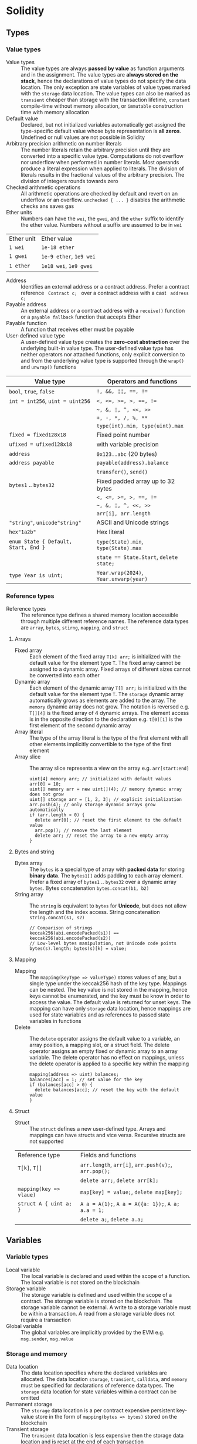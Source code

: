 * Solidity

** Types

*** Value types

- Value types :: The value types are always *passed by value* as function
  arguments and in the assignment. The value types are *always stored on the
  stack*, hence the declarations of value types do not specify the data
  location. The only exception are state variables of value types marked with
  the =storage= data location. The value types can also be marked as =transient=
  cheaper than storage with the transaction lifetime, =constant= compile-time
  without memory allocation, or =immutable= construction time with memory
  allocation
- Default value :: Declared, but not initialized variables automatically get
  assigned the type-specific default value whose byte representation is *all
  zeros*. Undefined or null values are not possible in Solidity
- Arbitrary precision arithmetic on number literals :: The number literals
  retain the arbitrary precision until they are converted into a specific value
  type. Computations do not overflow nor underflow when performed in number
  literals. Most operands produce a literal expression when applied to literals.
  The division of literals results in the fractional values of the arbitrary
  precision. The division of integers rounds towards zero
- Checked arithmetic operations :: All arithmetic operations are checked by
  default and revert on an underflow or an overflow. ~unchecked { ... }~
  disables the arithmetic checks ans saves gas
- Ether units :: Numbers can have the =wei=, the =gwei=, and the =ether= suffix
  to identify the ether value. Numbers without a suffix are assumed to be in
  =wei=
| Ether unit | Ether value             |
| =1 wei=    | =1e-18 ether=           |
| =1 gwei=   | =1e-9 ether=, =1e9 wei= |
| =1 ether=  | =1e18 wei=, =1e9 gwei=  |
- Address :: Identifies an external address or a contract address. Prefer a
  contract reference src_solidity{ Contract c; } over a contract address with a
  cast src_solidity{ address c; }
- Payable address :: An external address or a contract address with a
  =receive()= function or a =payable fallback= function that accepts Ether
- Payable function :: A function that receives ether must be payable
- User-defined value type :: A user-defined value type creates the *zero-cost
  abstraction* over the underlying built-in value type. The user-defined value
  type has neither operators nor attached functions, only explicit conversion to
  and from the underlying value type is supported through the =wrap()= and
  =unwrap()= functions

| Value type                           | Operators and functions                 |
|--------------------------------------+-----------------------------------------|
| =bool=, =true=, =false=              | ~!, &&, ¦¦, ==, !=~                     |
| ~int = int256~, ~uint = uint256~     | ~<, <=, >=, >, ==, !=~                  |
|                                      | =~, &, ¦, ^, <<, >>=                    |
|                                      | ~+, -, *, /, %, **~                     |
|                                      | ~type(int).min, type(uint).max~         |
| ~fixed = fixed128x18~                | Fixed point number                      |
| ~ufixed = ufixed128x18~              | with variable precision                 |
| =address=                            | =0x123..abc= (20 bytes)                 |
| =address payable=                    | =payable(address).balance=              |
|                                      | =transfer()=, =send()=                  |
| =bytes1= .. =bytes32=                | Fixed padded array up to 32 bytes       |
|                                      | ~<, <=, >=, >, ==, !=~                  |
|                                      | =~, &, ¦, ^, <<, >>=                    |
|                                      | ~arr[i], arr.length~                    |
| ="string"=, =unicode"string"=        | ASCII and Unicode strings               |
| =hex"1a2b"=                          | Hex literal                             |
| ~enum State { Default, Start, End }~ | ~type(State).min~, ~type(State).max~    |
|                                      | ~state == State.Start~, ~delete state;~ |
| ~type Year is uint;~                 | ~Year.wrap(2024)~, ~Year.unwarp(year)~  |

*** Reference types

- Reference types :: The reference type defines a shared memory location
  accessible through multiple different reference names. The reference data
  types are =array=, =bytes=, =stirng=, =mapping=, and =struct=

**** Arrays

- Fixed array :: Each element of the fixed array ~T[k] arr;~ is initialized with
  the default value for the element type =T=. The fixed array cannot be assigned
  to a dynamic array. Fixed arrays of different sizes cannot be converted into
  each other
- Dynamic array :: Each element of the dynamic array ~T[] arr;~ is initialized
  with the default value for the element type =T=. The =storage= dynamic array
  automatically grows as elements are added to the array. The =memory= dynamic
  array does not grow. The notation is reversed e.g. ~T[][4]~ is the fixed array
  of 4 dynamic arrays. The element access is in the opposite direction to the
  declaration e.g. ~t[0][1]~ is the first element of the second dynamic array
- Array literal :: The type of the array literal is the type of the first
  element with all other elements implicitly convertible to the type of the
  first element
- Array slice :: The array slice represents a view on the array e.g.
  ~arr[start:end]~
  #+BEGIN_SRC solidity
uint[4] memory arr; // initialized with default values
arr[0] = 10;
uint[] memory arr = new uint[](4); // memory dynamic array does not grow
uint[] storage arr = [1, 2, 3]; // explicit initialization
arr.push(4); // only storage dynamic arrays grow automatically
if (arr.length > 0) {
  delete arr[0]; // reset the first element to the default value
  arr.pop(); // remove the last element
  delete arr; // reset the array to a new empty array
}
  #+END_SRC

**** Bytes and string

- Bytes array :: The =bytes= is a special type of array with *packed data* for
  storing *binary data*. The =bytes1[]= adds padding to each array element.
  Prefer a fixed array of =bytes1= .. =bytes32= over a dynamic array =bytes=.
  Bytes concatenation ~bytes.concat(b1, b2)~
- String array :: The =string= is equivalent to =bytes= for *Unicode*, but does
  not allow the length and the index access. String concatenation
  ~string.concat(s1, s2)~
  #+BEGIN_SRC solidity
// Comparison of strings
keccak256(abi.encodePacked(s1)) == keccak256(abi.encodePacked(s2))
// Low-level bytes manipulation, not Unicode code points
bytes(s).length; bytes(s)[k] = value;
  #+END_SRC

**** Mapping

- Mapping :: The ~mapping(keyType => valueType)~ stores values of any, but a
  single type under the keccak256 hash of the key type. Mappings can be nested.
  The key value is not stored in the mapping, hence keys cannot be enumerated,
  and the key must be know in order to access the value. The default value is
  returned for unset keys. The mapping can have only =storage= data location,
  hence mappings are used for state variables and as references to passed state
  variables in functions
- Delete :: The =delete= operator assigns the default value to a variable, an
  array position, a mapping slot, or a struct field. The delete operator assigns
  an empty fixed or dynamic array to an array variable. The delete operator has
  no effect on mappings, unless the delete operator is applied to a specific key
  within the mapping
  #+BEGIN_SRC solidity
mapping(address => uint) balances;
balances[acc] = 1; // set value for the key
if (balances[acc] > 0) {
  delete balances[acc]; // reset the key with the default value
}
  #+END_SRC

**** Struct

- Struct :: The =struct= defines a new user-defined type. Arrays and mappings
  can have structs and vice versa. Recursive structs are not supported

| Reference type          | Fields and functions                                 |
| ~T[k]~, ~T[]~           | =arr.length=, ~arr[i]~, ~arr.push(v);~, ~arr.pop();~ |
|                         | ~delete arr;~, ~delete arr[k];~                      |
| ~mapping(key => vlaue)~ | ~map[key] = value;~, ~delete map[key];~              |
| ~struct A { uint a; }~  | ~A a = A(1);~, ~A a = A({a: 1});~, ~A a; a.a = 1;~   |
|                         | ~delete a;~, ~delete a.a;~                           |

** Variables

*** Variable types

- Local variable :: The local variable is declared and used within the scope of
  a function. The local variable is not stored on the blockchain
- Storage variable :: The storage variable is defined and used within the scope
  of a contract. The storage variable is stored on the blockchain. The storage
  variable cannot be external. A write to a storage variable must be within a
  transaction. A read from a storage variable does not require a transaction
- Global variable :: The global variables are implicitly provided by the EVM
  e.g. =msg.sender=, =msg.value=

*** Storage and memory

- Data location :: The data location specifies where the declared variables are
  allocated. The data location =storage=, =transient=, =calldata=, and =memory=
  must be specified for declarations of reference data types. The =storage= data
  location for state variables within a contract can be omitted
- Permanent storage :: The =storage= data location is a per contract expensive
  persistent key-value store in the form of ~mapping(bytes => bytes)~ stored on
  the blockchain
- Transient storage :: The =transient= data location is less expensive then the
  storage data location and is reset at the end of each transaction
- Calldata :: The =calldata= data location stores function arguments in a
  read-only, volatile, memory-like data location that avoids unnecessary copies
  of data to save gas
- Memory :: The memory is accessible within the scope of a function, and
  provides 32-bytes reads, and 1-byte and 32-bytes writes
- Stack :: The EVM is a stack-based machine, not a register-based machine. All
  computations are performed on the stack with max 1024 32-bytes words

*** State variables

- State variables :: The state variables are either permanently stored in the
  contract storage or temporarily stored in the transient storage that is reset
  at the end of each transaction
- State variable visibility :: The visibility of state variables only prevents
  the derived or external contracts from reading or writing state variables, but
  all state is publicly available for reading on the blockchain
  - Private :: A =private= state variable is only accessible to the defining
    contract and is not accessible to the derived contracts
  - Internal :: An =internal= state variable (default visibility) is accessible
    to the defining contract and to the derived contracts
  - Public :: A =public= state variable is read-only accessible to other
    contracts through the automatically generated getters. Public state
    variables allow direct access via the direct reference =x= or external
    access through the getters via =this.x=. A getter view function is
    automatically generated for every public state variable
    #+BEGIN_SRC solidity
contract Contract {
  address public owner; // automatically generates
  function owner() external view returns (address) {
    return owner;
  }
  uint[] public values; // automatically generats
  function values(uint i) external view returns (uint) {
    return values[i];
  }
  mapping(address => uint) public balances; // automatically generates
  function balances(address account) external view returns (uint) {
    return balances[account];
  }
}
    #+END_SRC
- Constant state variable :: The value for a =constant= state variable must be
  assigned at the *compile time*
  #+BEGIN_SRC solidity
contract Contract {
  address public constant ADDR = 0x123;
}
  #+END_SRC
- Immutable state variable :: The value for an =immutable= state variable can be
  assigned at the *construction time* in the constructor. Constant and immutable
  state variables cannot be modified after the contract has been deployed
  #+BEGIN_SRC solidity
contract Contract {
  address public immutable addr;
  constructor() {
    addr = msg.sender;
  }
}
  #+END_SRC

** Contract

- Contract creation :: A contract can be created either by a transaction from an
  external account or by an external call from another contract using a salt to
  randomize the address of the new contract src_solidity{ Contract c = new
  Contract{salt: bytes32}(); }. The contract constructor is executed only once
  when a contract is created. Only one constructor is allowed. The constructor
  overloading is not supported
- Contract deployment :: When a constructor is being executed, the contract is
  not yet deployed. After the constructor has executed, the final immutable
  contract code is stored on the blockchain. The contract code includes all
  public and external functions, as well as all private and internal functions
  reachable from the the public interface of the contract through function
  calls. The deployed contract code does not include the constructor code or
  functions only called from the constructor
- Multiple inheritance :: The inheritance hierarchy of the contract is complied
  into a single contract. All internal calls to functions defined in base
  contracts are implemented as very efficient jumps inside EVM. Shadowing of
  state variables generates an error. Derived contracts must have distinct names
  for state variables. Mark functions of a base contract as =virtual= to
  =override= them in derived contracts. Virtual modifiers can be overridden in
  derived contracts. Multiple base classes are searched in the right-to-left
  revers order of the inheritance. Parent constructors are called in the
  left-to-right order of inheritance. Functions from base contracts can be
  called either ~Base.f()~ or ~super.f()~
  #+BEGIN_SRC solidity
contract Base1 {
  constructor(uint) { }
  modifier m() virtual { _; }
  function f() virtual public { }
}
contract Base2 {
  constructor(uint) { }
  modifier m() virtual { _; }
  function f() virtual public { }
}
// Constructors are called in the left-to-right -> order of inheritance:
// from the most base class to the most derived class
contract Derived is Base1(1), Base2(2) { // static args for base constructors
  // Dynamic args for base constructors
  constructor(uint arg1, uint arg2) Base1(arg1) Base2(arg2) { }
  modifier m() override(Base1, Base2) { _; }
  // Functions are searched in the right-to-left <- reverse order of inheritance
  function f() override(Base1, Base2) public { } // Base2.f is overridden
}
  #+END_SRC
- Abstract contract :: The =abstract= contract has at least one function not
  implemented or the contract does not provide arguments to at least one base
  contract. Abstract contracts cannot be directly created, but must be inherited
  by deriving contracts that implement not implemented functions from the
  abstract contract
- Interface :: The =interface= provides only signatures of implicitly virtual
  functions, not their implementations. The interface can inherit from other
  interfaces. All functions in the interface must be explicitly marked as
  =external= even if the functions will be public in the implementing contracts.
  The interface can define enums, structs, and events
- Library :: The =library= is a set of internal and external functions deployed
  once and reused in the context of the calling contracts through the
  =delegatecall= for the external functions and the efficient jumps inside EVM
  for the internal functions. All referenced internal library functions are
  included in the calling contract during the construction, so calls to internal
  library functions are efficient jumps inside EVM. A library cannot define
  state variables
- Using F for T :: The ~using f, g as +, Lib.e for typ;~ directive attaches free
  functions or library functions to the type within the scope of the contract or
  the scope of a source file. The ~using L for typ;~ directive attaches all
  public library functions to the type. All types are identified with =*=. The
  type is passed as the first argument to the library functions. The left and
  right operands are passed to the library functions that act as operators
- Calling contract function :: The low-level functions =call()=,
  =delegatecall()=, and =staticcall()= operate on an address, not a contract
  instance and all three have the same signature src_solidity{
  address(contract).call{value: 1, gas: 10}(bytes memory args) returns (bool
  success, bytes memory retValues); } and provide fine-grained control over
  encoding of the input arguments and decoding of the return values
  - Call :: The =call()= function switches the EVM state e.g. state variables,
    accounts from the current calling contract to the new called contract, so
    the context of the calling contract is inaccessible
  - Delegate call :: The =delegatecall()= function implements the =library= and
    only uses the code from the target address, while preserving the context
    e.g. state variables, accounts, from the current calling contract
  - Static call :: The =staticcall()= function reverts if the called function
    modifies the state of the current calling contract
  #+BEGIN_SRC solidity
function callFunction(Counter counter) internal {
  bytes memory data = abi.encodeWithSignature("get()");
  bytes4 selector = bytes4(keccak256("get()"));
  bytes memory data = abi.encodeWithSelector(selector);
  bytes memory data = abi.encodeWithSelector(counter.get.selector);
  bytes memory data = abi.encodeCall(counter.get, ());
  (bool success, bytes memory result) = address(counter).call(getData);
  require(success, "get failure");
  (uint value) = abi.decode(result, (uint));
}
  #+END_SRC

*** Inbound payable

- Payable function :: The balance of the contract is automatically updated when
  the =payable= constructor or the =payable= function is executed
- Receive function :: Ether, sent to a contact, is received by the =receive()=
  payable function. The receive function is called if =msg.data= is empty,
  otherwise the payable fallback function is called
- Fallback function :: A contract can have at most one =fallback()= external
  function that is executed when no other contract function matches the call
  signature. The payable fallback function is executed when the =receive()=
  function is not defined or the =msg.data= is not empty
- Relying on exact contract balance is unreliable :: Reverting from the receive
  function and the payable fallback function cannot prevent a contract from
  receiving ether. The actual contract balance can be higher than the internally
  accounted balance
  #+BEGIN_SRC solidity
contract Receive {
  event EvReceive(address indexed from, uint value);

  function deposit() external payable {
    console.log("<== deposit %s", msg.value);
    emit EvReceive(msg.sender, msg.value);
  }

  receive() external payable {
    console.log("<== receive %s", msg.value);
    emit EvReceive(msg.sender, msg.value);
  }

  fallback() external payable {
    console.log("<== fallback %s", msg.value);
    emit EvReceive(msg.sender, msg.value);
  }
}
  #+END_SRC

*** Outbound payable

- Outbound payable :: The =payable= address state variables can send ether via
  the =transfer()=, the =send()=, and the =call()= functions. The high-level
  =transfer()= function reverts on a failure and stops the execution of the
  current contract. The low-level =send()= function returns false on a failure,
  but the execution of the current contract continues. Always check the return
  value of the =send()= function, or better use the =transfer()= function, or
  better let the recipient to withdraw Ether. The recommended way to send ether
  is the =call()= function
  #+BEGIN_SRC solidity
contract Send {
  function send(address payable to) public payable {
    Receive(to).deposit{value: msg.value}();
    to.transfer(msg.value); // not recommended
    bool success = to.send(msg.value); // not recommended
    require(success, "send failure");
    (bool success, ) = to.call{value: msg.value}(""); // recommended
    require(success, "call failure");
  }
}
  #+END_SRC
- Gas :: Gas is the internal unit of computation on the EVM. Gas consumption is
  defined for each EVM instruction. Gas must be provided for a function to be
  executed. Not consumed gas is refunded. The ether value to pay depends on the
  amount of gas spent and the gas price that a caller is willing to pay
  - Transaction as limit :: The gas limit is the maximum amount of gas a caller
    is willing to spend on a transaction
  - Block gas limit :: The block gas limit is the maximum amount of gas set by
    the blockchain that is allowed to be spent on a block

** Functions

- Free function :: The free function outside a contract has implicit =internal=
  visibility, is included in all contracts that call the function. The free
  function is executed in the context of the calling contract, but does not have
  access to =this= and state variables of the calling contract
- Named parameters :: Function arguments can be provided in any order by
  specifying parameter names src_solidity{ f({p1: v1, p2: v2}); }
- Tuple type :: The tuple type is a fixed list of heterogeneous types. The tuple
  is not a proper type in Solidity. The tuple is used to return multiple values
  from a function and for *destructuring assignment* of returned multiple values
  src_solidity{ return (true, 1, "a"); (bool b, uint i, string s) = f(); }
- Function overloading :: The function overloading takes into consideration only
  the types and order of the function parameters, not the return values
- Function type :: The function type is the first class in Solidity. Functions
  can be assigned to variables, passed to functions as arguments, and returned
  from functions as return values. Gas and ether can be provided when calling a
  function src_solidity{ f{value: 1, gas: 10}(); }
- Function selector :: The function selector is the first 4 bytes of the
  Keccak256 hash of the function signature. The function selector identifies a
  public or an external function in a contract during a message call. The
  function selector is located at the first 4 bytes of the call data.
  src_solidity{ bytes4 setSelector = bytes4(keccak256("set(uint256)")); }
- API encoding ::
  - ~abi.encode()~ more secure because not ambiguous, larger, more gas expensive
  - ~abi.encodePacked()~ more probable hash collisions in mapping keys when
    hashing and encoding multiple variable-length values, smaller, gas cheaper
  #+BEGIN_SRC solidity
bytes32 h1 = keccak256(abi.encodePacked([addr1], [addr2, addr3]));
bytes32 h2 = keccak256(abi.encodePacked([addr1, addr2], [addr3]));
require(h1 == h2); // true
  #+END_SRC
- Ambiguous evaluation order :: The order of evaluation of node children in an
  expression tree is not specified. All children are evaluated in an unspecified
  order before the parent node. Short-circuiting of boolean expressions is done.
  Evaluation of functions is not fully deterministic. The evaluation order is
  deterministic for a specific Solidity compiler version, but may not remain
  consistent across different versions. Problem: multiple functions updating the
  same state in a single statement. Solution: avoid expressions and store
  intermediate results in temporary variables
  #+BEGIN_SRC solidity
uint i = 5;
return i * i++; // 25 or 30
return f(g(i), h(i)); // evaluation order of arguments is unspecified
  #+END_SRC

*** Function visibility and mutability

- Function visibility ::
  - Private :: The =private= function is only accessible to the defining
    contract and is not accessible to the derived contracts. All blockchain data
    including the private state of a contract are visible to external objservers
  - Internal :: The =internal= function (default visibility) is accessible to
    the defining contract and to the derived contracts. An internal function can
    take mappings and references to storage variables as parameters. The
    internal function is called by other contract functions directly ~f()~ via a
    simple *jump* in the EVM preserving the memory layout
  - Public :: The =public= function is accessible to other contracts as part of
    the public interface of the contract. A public function can be called either
    internally via a simple jump ~f()~ or externally via a message call
    ~contract.f()~. Public getters are automatically generated for public state
    variables
  - External :: The =external= function is accessible to other contracts as part
    of the public interface of the contract. The external function cannot be
    called internally ~f()~ via a simple jump, but must be called through a
    message call via ~this.f()~. The external function can be only called by
    external accounts and other contracts through a *message call* by specifying
    the contract address, the signature of the external function, and the
    encoded arguments. The external function provides the ~f.address~ of the
    contract and the ABI ~f.selector~. The external function call from one
    contract to another does not create a new transaction, it is only a message
    call within the current transaction. The external function call can specify
    the amount of gas and ether that are added to the balance of the called
    contract ~contr.f{value: 1, gas: 10}();~
- Function state mutability :: The state modifying operations: write to state
  variables, create new contracts, send ether, emit events, call a function not
  marked as view or pure, use low-level calls e.g. ~send()~
  - Pure function :: The =pure= function performs computations without even
    reading the state variables
  - View function :: The =view= function reads the state variables, but does not
    modify the state variables

*** Function modifier

- Function modifier :: The function modifier is a decorator that checks
  pre-conditions before invoking the decorated function and handles
  post-conditions after the function execution. Use modifiers to check for the
  same conditions in multiple functions. A modifier cannot access or change
  function arguments or return values. Function arguments can only be passed to
  a modifier at the point of application src_solidity{ function f(uint a) mod(a)
  { ... } }. A modifier can decide to not execute the function at all. In this
  case the return values of the function are set to default values. Virtual
  modifiers can be overridden in derived contracts. A modifier should not update
  state, except the reentrancy lock, or perform external calls
  #+BEGIN_SRC solidity
contract Generocity {
  mapping(address => bool) gifts;
  bool transient locked;

  modifier lock() {
    require(!locked, "reentrant call");
    lock = true;
    _;
    lock = false;
  }

  function claimGift() public lock {
    require(address(this).balance >= 1 ether, "insufficient balance");
    require(!gifts[msg.sender], "gift already claimed");
    (bool success, ) = msg.sender.send{value: 1 ether}("");
    require(success, "gift failed");
    gifts[msg.sender] = true;
  }
}
  #+END_SRC

** Events

- Event :: Emitted events are stored and indexed in the transaction log on the
  blockchain to be consumed by the off-chain infrastructure. Events and logs are
  associated with the contract address, but are not accessible from within the
  emitting contract. Events should be emitted to log all significant changes in
  a smart contract e.g. deposits, withdrawals, configuration changes
- Event indexing :: At most three event fields can be =indexed= and placed into
  topics that provide efficient search by exact match on the indexed fields. The
  keccak256 hash of the event signature is placed into the first default topic.
  A topic can only hold 32-byte words. A keccak256 hash of indexed reference
  types is stored in a topic. All not indexed event fields are stored in the
  data part of the transaction log. Event emitting functions cannot be pure or
  view functions, as they alter the blockchain by storing logs

** Error handling

- Assert function :: The =assert= function causes a ~Panic(uint)~ when a
  condition is not met. The assert function is used only for checking internal
  invariants e.g. division by zero, arithmetic overflow, arithmetic underflow,
  out-of-bounds array access, data conversion error, corrupted data, explicit
  assert e.g. src_solidity{ assert(cond) }
- Revert statement :: The =revert= statement reverts all changes to the state
  when a condition is not met. The revert statement is used for complex
  conditions
  #+BEGIN_SRC solidity
error ErrInsufficientFunds(uint requested, uint available);
if (balances[msg.sender] <= value) {
  revert ErrInsufficientFunds(value, balances[msg.sender]);
}
  #+END_SRC
- Require function :: The =require= convenience function reverts all changes to
  the state when a condition is not met. The =revert= statement and the
  =require= function are equivalent, but the require function is more convenient
  #+BEGIN_SRC solidity
require(balances[msg.sender] <= value, "insufficient funds");
require(
  balances[msg.sender] <= value,
  ErrInsufficientFunds(value, balances[msg.sender])
);
  #+END_SRC
- try/catch statement :: The =try/catch= statement handles errors when only
  external function calls or a =new= contract creation has reverted. Reverts in
  internal function calls or inside the same function cannot be caught
  #+BEGIN_SRC solidity
try this.externalCall() returns (uint returnValue) {
  // success: returnValue
} catch Error(string memory message) {
  // Error message
} catch Panic(uint code) {
  // Panic code
} catch (bytes memory err) {
  bytes memory expErr = abi.encodeWithSignature(
    "ErrOh(string)", "revert error"
  );
  assertEq(err, expErr);
}
try new Contract() returns (Contract contract) {
  // success: contract
} catch {
  // catch all errors
}
  #+END_SRC

** Import

- Import :: The =import= statement imports all or explicitly selected global
  symbols from the imported file into the global scope of the current file
  #+BEGIN_SRC solidity
import "path"; // imports all symbols
import { A, B as BB } "path"; // imports only selected symbols
import * as alias from "path" // imports all symbols under the alias
  #+END_SRC

** Layout

- File layout :: SPDX license, =pragma=, =import=, =event=, =error=, =interface=,
  =library=, =contract=
- Contract layout :: =enum=, =struct=, state, =event=, =error=, =modifier=,
  =constructor=, =function=
- Function modifiers layout ::
  - Visibility :: =private=, =internal=, =public=, =external=
  - Mutability :: =pure=, =view=, =payable=
  - Inheritance :: =virtual=, =override=
  - Modifier :: Custom modifiers


* Security

** Security principles

- Principle of least privilege :: A system should grant only the minimum
  necessary rights to a subject to perform the required function
  - Enforce authorization with Solidity access control modifiers e.g.
    OpenZeppeling Owneable abstract contract
  - Minimize the amount of data a function can access and modify
- Defensive programming :: Validate data and check for unsatisfied conditions as
  soon as possible before executing an action
- Keep it simple
  - Design modular and composable functions and contracts
  - Prefer clarity over performance
  - Only use the blockchain for critical data and operations
- Blockchain properties
  - The *private data of a contract is publicly viewable* on a blockchain. To
    preserve data privacy on a blockchain use a *commit-reveal scheme* where the
    salted hash of a private data is stored on the blockchain, and later the
    data and the salt matching the published hash are revealed
  - The public interface of a contract can be called maliciously
  - Calls to external contracts that may execute malicious code
  - Timestamps are imprecise on a blockchain. If the contract logic maintains
    integrity with the 15 seconds margin, that it is safe to use
    =block.timestamp= which can be manipuated by a miner
  - Randomness is non-trivial on a blockchain
- Prepare for failure, graceful error handling
  - Prepare a smart contract to gracefully handle bugs and vulnerabilities
  - Circuit breaker :: Use a circuit breaker to stop programmatically or on
    demand the failing contract when certain conditions are met
    #+BEGIN_SRC solidity
contract C {
  bool stopped;
  function stop() public only(owner) isStopped(false) {
    stopped = true;
  }
  function deposit() isStopped(false) { }
  function withdraw() only(owner) isStopped(true) { }
}
    #+END_SRC
  - Rate limiter :: Use a rate limiter and quotas to limit the frequency of
    requests and the value at risk by introducing deliberate delays in contract
    actions e.g. deferred withdrawals, deferred activation of configuration
    changes
    #+BEGIN_SRC solidity
contract C {
  struct Withdrawal { uint value; uint timestamp; }
  mapping(address => uint) balances;
  mapping(address => Withdrawal) withdrawals;
  function requestWithdrawal() public {
    address withdrawer = msg.sender;
    uint value = balances[withdrawer];
    require(value > 0, ErrNothingToWithdraw(withdrawer));
    balances[withdrawer] = 0;
    withdrawals[withdrawer] = Withdrawal(value, block.timestamp + 7 days);
  }
  function withdraw() public {
    address withdrawer = msg.sender;
    Withdrawal storage withdrawal = withdrawals[withdrawer];
    require(withdrawal.value > 0, ErrNothingToWithdraw(withdrawer));
    require(block.timestamp > withdrawal.timestamp, ErrTooEarly(withdrawer));
    uint value = withdrawal.value;
    withdrawal.value = 0;
    (bool success, ) = withdrawer.call{value: value}("");
    require(success, ErrWithdraw(withdrawer));
  }
}
    #+END_SRC
  - Contract upgrade :: Set up an effective upgrade path for fixes and
    improvements. Code of deployed contracts is immutable. A contract upgrade
    implies a single owner or a multisig authority with the power to trigger an
    update (some centralization)
    - Registry contract :: Use a registry contract that holds the address of the
      latest version of the contract. Users must always lookup the latest
      address
      #+BEGIN_SRC solidity
contract Registry {
  address current;
  function upgrade(address next) external only(owner) {
    require(next != address(0) && next != current, ErrInvalidContract(next));
    current = next;
    emit EvUpgrade(next);
  }
}
      #+END_SRC
    - Relay contract, transparent proxy :: A relay contract stores all state
      across multiple versions of delegated logic contracts. The relay contract
      forwards calls via the =delegatecall= in the =fallback()= function to the
      latest version of the logic contract. The called logic contract must have
      the same storage layout as the calling relay contract. The relay contract
      only forwards calls, but does not return values from the logic contract.
      Admin calls are not forwarded to the logic contract, but executed directly
      on the relay contract to update its configuration
      #+BEGIN_SRC solidity
contract Relay is Registry {
  fallback() external payable {
    (bool success, ) = current.delegatecall(msg.data);
    require(success, ErrRelay(msg.data));
  }
}
      #+END_SRC
- Testing strategy :: Fixes bugs, introduces performance optimizations,
  integrates quality-of-life features
  - Isolated testing :: Local linting, unit, integration, and property-based
    fuzzy testing with 100% coverage
  - Local testnet :: Deploy to a local testnet forked from the mainnet for the
    private on-chain testing in realistic conditions. Use Foundry cheatcodes to
    simulate unexpected and failure conditions
  - Public testnet :: Deploy to a public testnet for the volume testing in a
    more unpredictable environment, bug bounties and external beta testers
  - Mainnet in beta :: Deploy to the mainnet in beta with the limited value at
    risk and extensive monitoring of the activity of a smart contract
  - Mainnet release :: Mainnet release
- Frontrunning :: Every pending transaction is visible in the mempool before
  execution. The public knowledge of already submitted, but not yet executed
  transactions allows to submit another transaction with higher fees targeting
  the same assets, before the original transaction is included into a block
  - Displacement :: The original transaction is processed on an already invalid
    state after the malicious transaction with higher fees has been processed
  - Insertion :: The original transaction is processed on a modified state after
    the malicious transaction with higher fees has been processed
  - Suppression, block stuffing :: The execution of ordinary transactions e.g.
    oracle updates is significantly delayed by placing other transactions with
    high fees
  - Mitigation of frontrunning :: Reduce the benefits of frontrunning in the
    contract by minimizing the importance of transaction ordering or transaction
    timing e.g. a commit-reveal scheme
- Reentrancy :: A called external function performs an unanticipated call into
  the calling original function initiating multiple half-completed executions of
  the original function leading to a cascade of state changes. Mitigation: use
  the checks-effects-interactions design pattern. No state change must occur
  after an external call. State changes after an external call enable the
  vulnerability
  #+BEGIN_SRC solidity
contract Reentrancy {
  mapping(address => unit) balances;
  // An attacker repeatedly calls back the function until all funds of the
  // contract are drained. The attacker must stop when the contact balnce or the
  // gas left is zero, otherwise the whole operation will be reverted
  function withdraw() external {
    address withdrawer = msg.sender;
    uint value = balances[withdrawer];
    balances[withdrawer] = 0; // SAFE state change BEFORE the external call
    (bool success, ) = withdrawer.call{value: value}("");
    require(success, ErrWithdraw(withdrawer));
    balances[withdrawer] = 0; // UNSAFE state change AFTER the external call
  }
}
  #+END_SRC

** Development recommendations

*** External calls

- External calls :: Treat external contract calls ~contract.function()~ and
  external raw calls ~address.function()~ calls as a potential security risk
- Handle errors in low-level raw calls :: Explicitly handle the bool return
  value of low-level raw calls operating on addresses e.g. ~address.call()`,
  ~address.staticcall()~. Contract calls ~contract.function()~ automatically
  revert
- Checks-effects-interactions :: First perform all checks using the =require()=.
  Then make state changes by modifying state variables. Only then call external
  contracts. Avoid state changes after external calls
- Prefer call over transfer and send :: Prefer the =call()= over the
  =transfer()= and =send()=. The transfer and the send functions forward only
  2300 gas, which may not be enough if the recipient is a contract or the cost
  of EVM instructions changes. The call function forwards all available gas
  #+BEGIN_SRC solidity
// avoid
msg.sender.transfer(value);
// prefer
(bool success, ) = msg.sender.call{value: value}("");
require(success, ErrTransfer());
  #+END_SRC
- Prefer pull over push for external calls :: Minimize damage of a failure of an
  external call by isolating the external call into its own transaction
  initiated by the recipient. E.g. let users withdraw funds rather then pushing
  funds to them automatically, avoid combining multiple transactions into a
  single transaction, avoid looping over an arbitrary large array whose
  processing may reach the block gas limit and revert the whole transaction.
  Split a large array into multiple blocks processed in isolated transactions
- Do not delegate call to untrusted code :: ~address.delegatecall()~ executes
  functions from external contracts in the context of the calling contract. The
  untrusted external contract may change the state of the calling contract.
  Delegate calls only to trusted contracts. Never delegate calls to a
  user-supplied address
- msg.sender vs tx.origin :: If a contact =A= calls a contract =B= and a
  contract =B= calls a contract =C=, then in the contract =C= =tx.origin= is =A=
  and =msg.sender= is =B=. Always use =msg.sender= for authorization. Never use
  =tx.origin= for authorization
- Prevent transferring tokens to the contract's own address
  #+BEGIN_SRC solidity
modifier validRecipient(address to) {
  require(to != address && to != address(this), ErrInvalidRecipient(to));
  _;
}
  #+END_SRC
